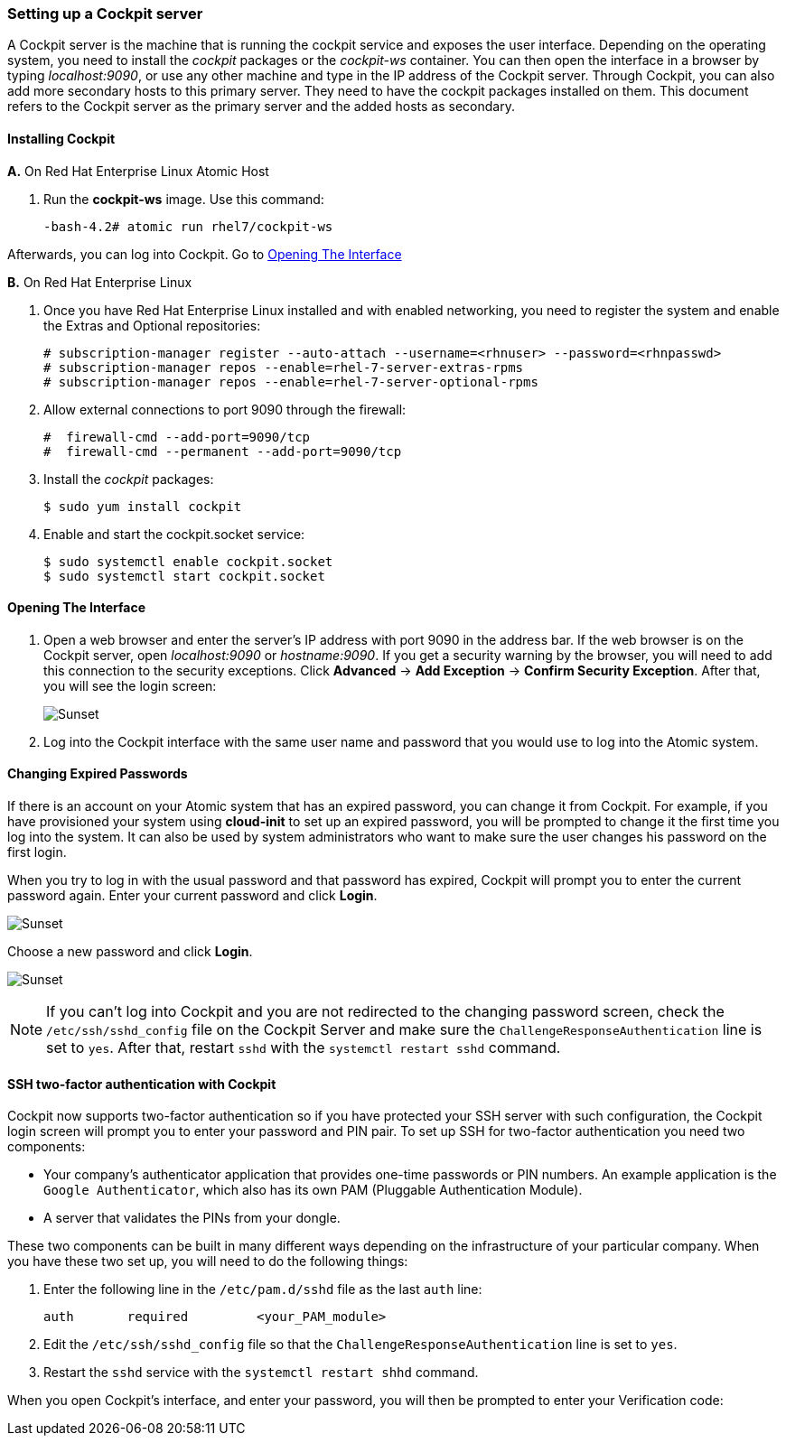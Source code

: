 === Setting up a Cockpit server

A Cockpit server is the machine that is running the cockpit service and exposes the user interface. Depending on the operating system, you need to install the _cockpit_ packages or the _cockpit-ws_ container. You can then open the interface in a browser by typing _localhost:9090_, or use any other machine and type in the IP address of the Cockpit server. Through Cockpit, you can also add more secondary hosts to this primary server. They need to have the cockpit packages installed on them. This document refers to the Cockpit server as the primary server and the added hosts as secondary.

==== Installing Cockpit

*A.* On Red Hat Enterprise Linux Atomic Host

1. Run the *cockpit-ws* image. Use this command:
+
....
-bash-4.2# atomic run rhel7/cockpit-ws
....

Afterwards, you can log into Cockpit. Go to xref:opening_the_interface[Opening The Interface]

*B.* On Red Hat Enterprise Linux

1. Once you have Red Hat Enterprise Linux installed and with enabled networking, you need to register the system and enable the Extras and Optional repositories:
+
....
# subscription-manager register --auto-attach --username=<rhnuser> --password=<rhnpasswd>
# subscription-manager repos --enable=rhel-7-server-extras-rpms
# subscription-manager repos --enable=rhel-7-server-optional-rpms
....

1. Allow external connections to port 9090 through the firewall:
+
....
#  firewall-cmd --add-port=9090/tcp
#  firewall-cmd --permanent --add-port=9090/tcp
....

1. Install the _cockpit_ packages:
+
....
$ sudo yum install cockpit
....

1. Enable and start the cockpit.socket service:
+
....
$ sudo systemctl enable cockpit.socket
$ sudo systemctl start cockpit.socket
....

==== Opening The Interface

[[opening_the_interface]]

1. Open a web browser and enter the server's IP address with port 9090 in the address bar. If the web browser is on the Cockpit server, open _localhost:9090_ or _hostname:9090_. If you get a security warning by the browser, you will need to add this connection to the security exceptions. Click *Advanced* -> *Add Exception* -> *Confirm Security Exception*. After that, you will see the login screen:
+
image:cockpit_login_rhel.png[caption="Cockpit login screen", title="Cockpit Login Screen", alt="Sunset"]

1. Log into the Cockpit interface with the same user name and password that you would use to log into the Atomic system.

==== Changing Expired Passwords

If there is an account on your Atomic system that has an expired password, you can change it from Cockpit. For example, if you have provisioned your system using *cloud-init* to set up an expired password, you will be prompted to change it the first time you log into the system. It can also be used by system administrators who want to make sure the user changes his password on the first login.

// image:password_login.png[caption="Cockpit Login", title="Cockpit Login", alt="Sunset"]

When you try to log in with the usual password and that password has expired, Cockpit will prompt you to enter the current password again. Enter your current password and click *Login*.

image:password_current.png[caption="Current Password", title="Current Password", alt="Sunset"]

Choose a new password and click *Login*.

image:password_new.png[caption="New Password", title="New Password", alt="Sunset"]


[NOTE]
If you can't log into Cockpit and you are not redirected to the changing password screen, check the `/etc/ssh/sshd_config` file on the Cockpit Server and make sure the `ChallengeResponseAuthentication` line is set to `yes`. After that, restart `sshd` with the `systemctl restart sshd` command.

==== SSH two-factor authentication with Cockpit

Cockpit now supports two-factor authentication so if you have protected your SSH server with such configuration, the Cockpit login screen will prompt you to enter your password and PIN pair. To set up SSH for two-factor authentication you need two components:

* Your company's authenticator application that provides one-time passwords or PIN numbers. An example application is the `Google Authenticator`, which also has its own PAM (Pluggable Authentication Module).
* A server that validates the PINs from your dongle.

These two components can be built in many different ways depending on the infrastructure of your particular company. When you have these two set up, you will need to do the following things:

1. Enter the following line in the `/etc/pam.d/sshd` file as the last `auth` line:
+
....
auth       required         <your_PAM_module>
....

2. Edit the `/etc/ssh/sshd_config` file so that the `ChallengeResponseAuthentication` line is set to `yes`.

3. Restart the `sshd` service with the `systemctl restart shhd` command.

When you open Cockpit's interface, and enter your password, you will then be prompted to enter your Verification code:
